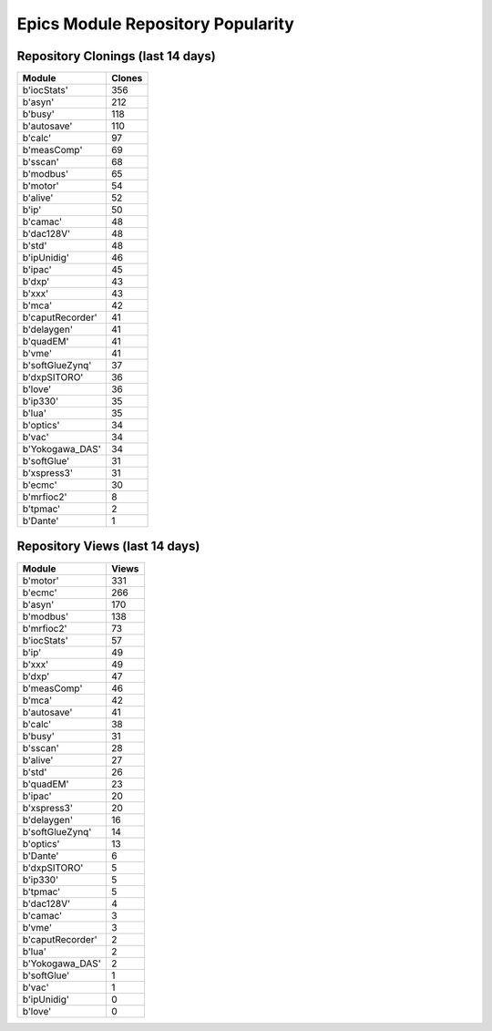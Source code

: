 ==================================
Epics Module Repository Popularity
==================================



Repository Clonings (last 14 days)
----------------------------------
.. csv-table::
   :header: Module, Clones

   b'iocStats', 356
   b'asyn', 212
   b'busy', 118
   b'autosave', 110
   b'calc', 97
   b'measComp', 69
   b'sscan', 68
   b'modbus', 65
   b'motor', 54
   b'alive', 52
   b'ip', 50
   b'camac', 48
   b'dac128V', 48
   b'std', 48
   b'ipUnidig', 46
   b'ipac', 45
   b'dxp', 43
   b'xxx', 43
   b'mca', 42
   b'caputRecorder', 41
   b'delaygen', 41
   b'quadEM', 41
   b'vme', 41
   b'softGlueZynq', 37
   b'dxpSITORO', 36
   b'love', 36
   b'ip330', 35
   b'lua', 35
   b'optics', 34
   b'vac', 34
   b'Yokogawa_DAS', 34
   b'softGlue', 31
   b'xspress3', 31
   b'ecmc', 30
   b'mrfioc2', 8
   b'tpmac', 2
   b'Dante', 1



Repository Views (last 14 days)
-------------------------------
.. csv-table::
   :header: Module, Views

   b'motor', 331
   b'ecmc', 266
   b'asyn', 170
   b'modbus', 138
   b'mrfioc2', 73
   b'iocStats', 57
   b'ip', 49
   b'xxx', 49
   b'dxp', 47
   b'measComp', 46
   b'mca', 42
   b'autosave', 41
   b'calc', 38
   b'busy', 31
   b'sscan', 28
   b'alive', 27
   b'std', 26
   b'quadEM', 23
   b'ipac', 20
   b'xspress3', 20
   b'delaygen', 16
   b'softGlueZynq', 14
   b'optics', 13
   b'Dante', 6
   b'dxpSITORO', 5
   b'ip330', 5
   b'tpmac', 5
   b'dac128V', 4
   b'camac', 3
   b'vme', 3
   b'caputRecorder', 2
   b'lua', 2
   b'Yokogawa_DAS', 2
   b'softGlue', 1
   b'vac', 1
   b'ipUnidig', 0
   b'love', 0
